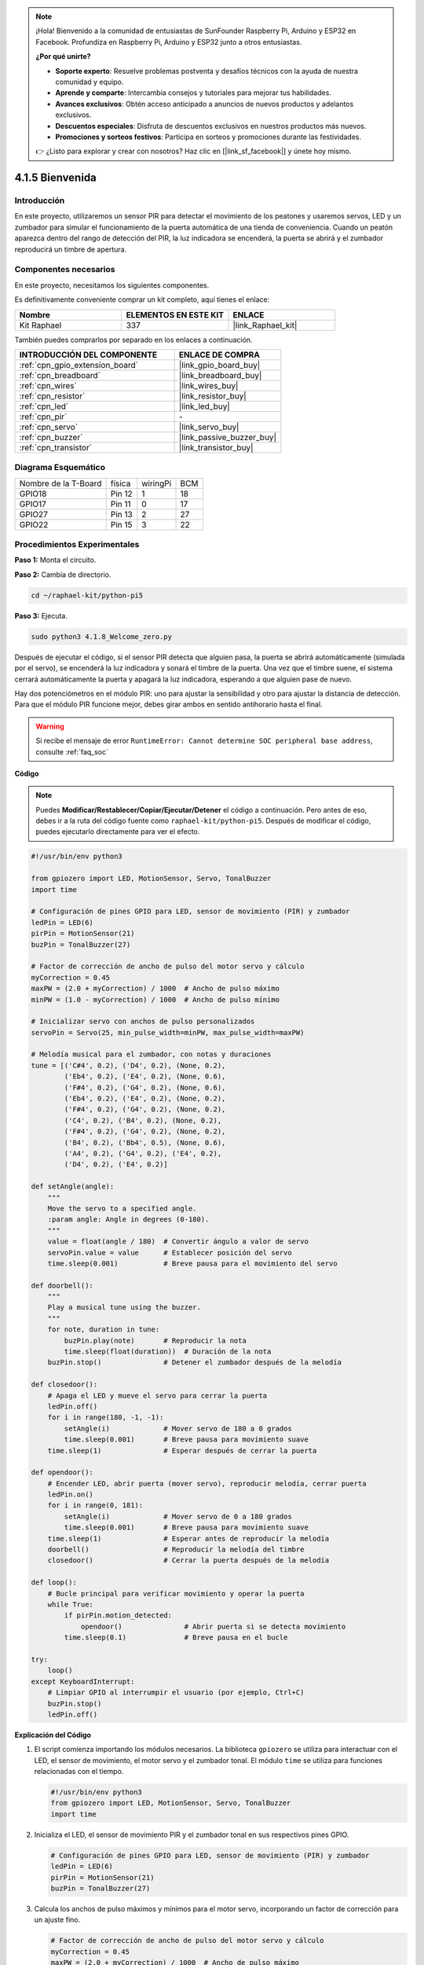 .. note::

    ¡Hola! Bienvenido a la comunidad de entusiastas de SunFounder Raspberry Pi, Arduino y ESP32 en Facebook. Profundiza en Raspberry Pi, Arduino y ESP32 junto a otros entusiastas.

    **¿Por qué unirte?**

    - **Soporte experto**: Resuelve problemas postventa y desafíos técnicos con la ayuda de nuestra comunidad y equipo.
    - **Aprende y comparte**: Intercambia consejos y tutoriales para mejorar tus habilidades.
    - **Avances exclusivos**: Obtén acceso anticipado a anuncios de nuevos productos y adelantos exclusivos.
    - **Descuentos especiales**: Disfruta de descuentos exclusivos en nuestros productos más nuevos.
    - **Promociones y sorteos festivos**: Participa en sorteos y promociones durante las festividades.

    👉 ¿Listo para explorar y crear con nosotros? Haz clic en [|link_sf_facebook|] y únete hoy mismo.

.. _4.1.8_py_pi5:

4.1.5 Bienvenida
======================

Introducción
-------------------

En este proyecto, utilizaremos un sensor PIR para detectar el movimiento de los peatones 
y usaremos servos, LED y un zumbador para simular el funcionamiento de la puerta automática 
de una tienda de conveniencia. Cuando un peatón aparezca dentro del rango de detección del 
PIR, la luz indicadora se encenderá, la puerta se abrirá y el zumbador reproducirá un timbre 
de apertura.



Componentes necesarios
--------------------------

En este proyecto, necesitamos los siguientes componentes.

.. image:: ../python_pi5/img/4.1.8_welcome_list.png
    :width: 800
    :align: center

Es definitivamente conveniente comprar un kit completo, aquí tienes el enlace:

.. list-table::
    :widths: 20 20 20
    :header-rows: 1

    *   - Nombre	
        - ELEMENTOS EN ESTE KIT
        - ENLACE
    *   - Kit Raphael
        - 337
        - |link_Raphael_kit|

También puedes comprarlos por separado en los enlaces a continuación.

.. list-table::
    :widths: 30 20
    :header-rows: 1

    *   - INTRODUCCIÓN DEL COMPONENTE
        - ENLACE DE COMPRA

    *   - :ref:`cpn_gpio_extension_board`
        - |link_gpio_board_buy|
    *   - :ref:`cpn_breadboard`
        - |link_breadboard_buy|
    *   - :ref:`cpn_wires`
        - |link_wires_buy|
    *   - :ref:`cpn_resistor`
        - |link_resistor_buy|
    *   - :ref:`cpn_led`
        - |link_led_buy|
    *   - :ref:`cpn_pir`
        - \-
    *   - :ref:`cpn_servo`
        - |link_servo_buy|
    *   - :ref:`cpn_buzzer`
        - |link_passive_buzzer_buy|
    *   - :ref:`cpn_transistor`
        - |link_transistor_buy|


Diagrama Esquemático
---------------------------

==================== ====== ======== ===
Nombre de la T-Board física wiringPi BCM
GPIO18               Pin 12 1        18
GPIO17               Pin 11 0        17
GPIO27               Pin 13 2        27
GPIO22               Pin 15 3        22
==================== ====== ======== ===

.. image:: ../python_pi5/img/4.1.8_welcome_schematic.png
   :align: center

Procedimientos Experimentales
--------------------------------

**Paso 1:** Monta el circuito.

.. image:: ../python_pi5/img/4.1.8_welcome_circuit.png
    :align: center

**Paso 2:** Cambia de directorio.

.. raw:: html

   <run></run>

.. code-block::

    cd ~/raphael-kit/python-pi5

**Paso 3:** Ejecuta.

.. raw:: html

   <run></run>

.. code-block::

    sudo python3 4.1.8_Welcome_zero.py

Después de ejecutar el código, si el sensor PIR detecta que alguien pasa, 
la puerta se abrirá automáticamente (simulada por el servo), se encenderá 
la luz indicadora y sonará el timbre de la puerta. Una vez que el timbre 
suene, el sistema cerrará automáticamente la puerta y apagará la luz indicadora, 
esperando a que alguien pase de nuevo.

Hay dos potenciómetros en el módulo PIR: uno para ajustar la sensibilidad y otro 
para ajustar la distancia de detección. Para que el módulo PIR funcione mejor, 
debes girar ambos en sentido antihorario hasta el final.

.. image:: ../python_pi5/img/4.1.8_PIR_TTE.png
    :width: 400
    :align: center

.. warning::

    Si recibe el mensaje de error ``RuntimeError: Cannot determine SOC peripheral base address``, consulte :ref:`faq_soc`

**Código**

.. note::
    Puedes **Modificar/Restablecer/Copiar/Ejecutar/Detener** el código a continuación. Pero antes de eso, debes ir a la ruta del código fuente como ``raphael-kit/python-pi5``. Después de modificar el código, puedes ejecutarlo directamente para ver el efecto.

.. raw:: html

    <run></run>

.. code-block:: python

   #!/usr/bin/env python3

   from gpiozero import LED, MotionSensor, Servo, TonalBuzzer
   import time

   # Configuración de pines GPIO para LED, sensor de movimiento (PIR) y zumbador
   ledPin = LED(6)
   pirPin = MotionSensor(21)
   buzPin = TonalBuzzer(27)

   # Factor de corrección de ancho de pulso del motor servo y cálculo
   myCorrection = 0.45
   maxPW = (2.0 + myCorrection) / 1000  # Ancho de pulso máximo
   minPW = (1.0 - myCorrection) / 1000  # Ancho de pulso mínimo

   # Inicializar servo con anchos de pulso personalizados
   servoPin = Servo(25, min_pulse_width=minPW, max_pulse_width=maxPW)

   # Melodía musical para el zumbador, con notas y duraciones
   tune = [('C#4', 0.2), ('D4', 0.2), (None, 0.2),
           ('Eb4', 0.2), ('E4', 0.2), (None, 0.6),
           ('F#4', 0.2), ('G4', 0.2), (None, 0.6),
           ('Eb4', 0.2), ('E4', 0.2), (None, 0.2),
           ('F#4', 0.2), ('G4', 0.2), (None, 0.2),
           ('C4', 0.2), ('B4', 0.2), (None, 0.2),
           ('F#4', 0.2), ('G4', 0.2), (None, 0.2),
           ('B4', 0.2), ('Bb4', 0.5), (None, 0.6),
           ('A4', 0.2), ('G4', 0.2), ('E4', 0.2), 
           ('D4', 0.2), ('E4', 0.2)]

   def setAngle(angle):
       """
       Move the servo to a specified angle.
       :param angle: Angle in degrees (0-180).
       """
       value = float(angle / 180)  # Convertir ángulo a valor de servo
       servoPin.value = value      # Establecer posición del servo
       time.sleep(0.001)           # Breve pausa para el movimiento del servo

   def doorbell():
       """
       Play a musical tune using the buzzer.
       """
       for note, duration in tune:
           buzPin.play(note)       # Reproducir la nota
           time.sleep(float(duration))  # Duración de la nota
       buzPin.stop()               # Detener el zumbador después de la melodía

   def closedoor():
       # Apaga el LED y mueve el servo para cerrar la puerta
       ledPin.off()
       for i in range(180, -1, -1):
           setAngle(i)             # Mover servo de 180 a 0 grados
           time.sleep(0.001)       # Breve pausa para movimiento suave
       time.sleep(1)               # Esperar después de cerrar la puerta

   def opendoor():
       # Encender LED, abrir puerta (mover servo), reproducir melodía, cerrar puerta
       ledPin.on()
       for i in range(0, 181):
           setAngle(i)             # Mover servo de 0 a 180 grados
           time.sleep(0.001)       # Breve pausa para movimiento suave
       time.sleep(1)               # Esperar antes de reproducir la melodía
       doorbell()                  # Reproducir la melodía del timbre
       closedoor()                 # Cerrar la puerta después de la melodía

   def loop():
       # Bucle principal para verificar movimiento y operar la puerta
       while True:
           if pirPin.motion_detected:
               opendoor()               # Abrir puerta si se detecta movimiento
           time.sleep(0.1)              # Breve pausa en el bucle

   try:
       loop()
   except KeyboardInterrupt:
       # Limpiar GPIO al interrumpir el usuario (por ejemplo, Ctrl+C)
       buzPin.stop()
       ledPin.off()


**Explicación del Código**

#. El script comienza importando los módulos necesarios. La biblioteca ``gpiozero`` se utiliza para interactuar con el LED, el sensor de movimiento, el motor servo y el zumbador tonal. El módulo ``time`` se utiliza para funciones relacionadas con el tiempo.

   .. code-block:: python

       #!/usr/bin/env python3
       from gpiozero import LED, MotionSensor, Servo, TonalBuzzer
       import time

#. Inicializa el LED, el sensor de movimiento PIR y el zumbador tonal en sus respectivos pines GPIO.

   .. code-block:: python

       # Configuración de pines GPIO para LED, sensor de movimiento (PIR) y zumbador
       ledPin = LED(6)
       pirPin = MotionSensor(21)
       buzPin = TonalBuzzer(27)

#. Calcula los anchos de pulso máximos y mínimos para el motor servo, incorporando un factor de corrección para un ajuste fino.

   .. code-block:: python

       # Factor de corrección de ancho de pulso del motor servo y cálculo
       myCorrection = 0.45
       maxPW = (2.0 + myCorrection) / 1000  # Ancho de pulso máximo
       minPW = (1.0 - myCorrection) / 1000  # Ancho de pulso mínimo

#. Inicializa el motor servo en el pin GPIO 25 con los anchos de pulso personalizados para una posición precisa.

   .. code-block:: python

       # Inicializar servo con anchos de pulso personalizados
       servoPin = Servo(25, min_pulse_width=minPW, max_pulse_width=maxPW)

#. La melodía se define como una secuencia de notas (frecuencia) y duraciones (segundos).

   .. code-block:: python

       # Melodía musical para el zumbador, con notas y duraciones
       tune = [('C#4', 0.2), ('D4', 0.2), (None, 0.2),
               ('Eb4', 0.2), ('E4', 0.2), (None, 0.6),
               ('F#4', 0.2), ('G4', 0.2), (None, 0.6),
               ('Eb4', 0.2), ('E4', 0.2), (None, 0.2),
               ('F#4', 0.2), ('G4', 0.2), (None, 0.2),
               ('C4', 0.2), ('B4', 0.2), (None, 0.2),
               ('F#4', 0.2), ('G4', 0.2), (None, 0.2),
               ('B4', 0.2), ('Bb4', 0.5), (None, 0.6),
               ('A4', 0.2), ('G4', 0.2), ('E4', 0.2), 
               ('D4', 0.2), ('E4', 0.2)]

#. Función para mover el servo a un ángulo especificado. Convierte el ángulo a un valor entre 0 y 1 para el servo.

   .. code-block:: python

       def setAngle(angle):
           """
           Move the servo to a specified angle.
           :param angle: Angle in degrees (0-180).
           """
           value = float(angle / 180)  # Convertir ángulo a valor de servo
           servoPin.value = value      # Establecer posición del servo
           time.sleep(0.001)           # Breve pausa para el movimiento del servo

#. Función para reproducir una melodía musical utilizando el zumbador. Itera a través de la lista ``tune``, reproduciendo cada nota por su duración especificada.

   .. code-block:: python

       def doorbell():
           """
           Play a musical tune using the buzzer.
           """
           for note, duration in tune:
               buzPin.play(note)       # Reproducir la nota
               time.sleep(float(duration))  # Duración de la nota
           buzPin.stop()               # Detener zumbador después de la melodía

#. Funciones para abrir y cerrar la puerta utilizando el motor servo. La función ``opendoor`` enciende el LED, abre la puerta, reproduce la melodía y luego cierra la puerta.

   .. code-block:: python

       def closedoor():
           # Apaga el LED y mueve el servo para cerrar la puerta
           ledPin.off()
           for i in range(180, -1, -1):
               setAngle(i)             # Mover servo de 180 a 0 grados
               time.sleep(0.001)       # Breve pausa para movimiento suave
           time.sleep(1)               # Esperar después de cerrar la puerta

       def opendoor():
           # Encender LED, abrir puerta (mover servo), reproducir melodía, cerrar puerta
           ledPin.on()
           for i in range(0, 181):
               setAngle(i)             # Mover servo de 0 a 180 grados
               time.sleep(0.001)       # Breve pausa para movimiento suave
           time.sleep(1)               # Esperar antes de reproducir la melodía
           doorbell()                  # Reproducir la melodía del timbre
           closedoor()                 # Cerrar la puerta después de la melodía

#. Bucle principal que verifica constantemente la detección de movimiento. Cuando se detecta movimiento, se activa la función ``opendoor``.

   .. code-block:: python

       def loop():
           # Bucle principal para verificar movimiento y operar la puerta
           while True:
               if pirPin.motion_detected:
                   opendoor()               # Abrir puerta si se detecta movimiento
               time.sleep(0.1)              # Breve pausa en el bucle

#. Ejecuta el bucle principal y asegura que el script se pueda detener con un comando de teclado (Ctrl+C), apagando el zumbador y el LED para una salida limpia.

   .. code-block:: python

       try:
           loop()
       except KeyboardInterrupt:
           # Limpiar GPIO al interrumpir el usuario (por ejemplo, Ctrl+C)
           buzPin.stop()
           ledPin.off()

